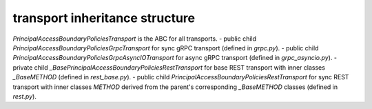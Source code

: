 
transport inheritance structure
_______________________________

`PrincipalAccessBoundaryPoliciesTransport` is the ABC for all transports.
- public child `PrincipalAccessBoundaryPoliciesGrpcTransport` for sync gRPC transport (defined in `grpc.py`).
- public child `PrincipalAccessBoundaryPoliciesGrpcAsyncIOTransport` for async gRPC transport (defined in `grpc_asyncio.py`).
- private child `_BasePrincipalAccessBoundaryPoliciesRestTransport` for base REST transport with inner classes `_BaseMETHOD` (defined in `rest_base.py`).
- public child `PrincipalAccessBoundaryPoliciesRestTransport` for sync REST transport with inner classes `METHOD` derived from the parent's corresponding `_BaseMETHOD` classes (defined in `rest.py`).
